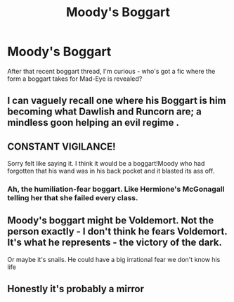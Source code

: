 #+TITLE: Moody's Boggart

* Moody's Boggart
:PROPERTIES:
:Author: ForwardDiscussion
:Score: 3
:DateUnix: 1561573816.0
:DateShort: 2019-Jun-26
:FlairText: Request
:END:
After that recent boggart thread, I'm curious - who's got a fic where the form a boggart takes for Mad-Eye is revealed?


** I can vaguely recall one where his Boggart is him becoming what Dawlish and Runcorn are; a mindless goon helping an evil regime .
:PROPERTIES:
:Author: Bleepbloopbotz2
:Score: 9
:DateUnix: 1561574504.0
:DateShort: 2019-Jun-26
:END:


** CONSTANT VIGILANCE!

Sorry felt like saying it. I think it would be a boggart!Moody who had forgotten that his wand was in his back pocket and it blasted its ass off.
:PROPERTIES:
:Author: ello_arry
:Score: 7
:DateUnix: 1561587674.0
:DateShort: 2019-Jun-27
:END:

*** Ah, the humiliation-fear boggart. Like Hermione's McGonagall telling her that she failed every class.
:PROPERTIES:
:Author: ForwardDiscussion
:Score: 3
:DateUnix: 1561587810.0
:DateShort: 2019-Jun-27
:END:


** Moody's boggart might be Voldemort. Not the person exactly - I don't think he fears Voldemort. It's what he represents - the victory of the dark.

Or maybe it's snails. He could have a big irrational fear we don't know his life
:PROPERTIES:
:Author: RisingEarth
:Score: 4
:DateUnix: 1561670340.0
:DateShort: 2019-Jun-28
:END:


** Honestly it's probably a mirror
:PROPERTIES:
:Author: machjacob51141
:Score: 0
:DateUnix: 1561593045.0
:DateShort: 2019-Jun-27
:END:
